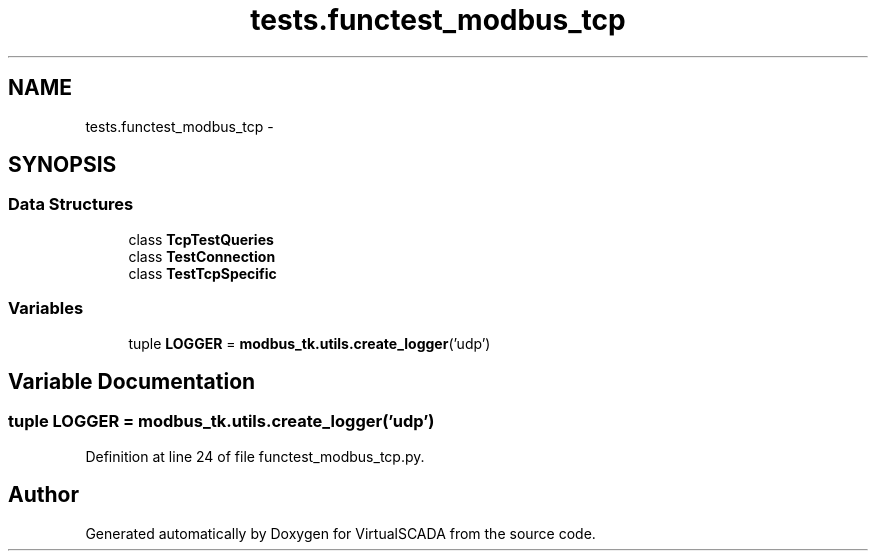 .TH "tests.functest_modbus_tcp" 3 "Tue Apr 14 2015" "Version 1.0" "VirtualSCADA" \" -*- nroff -*-
.ad l
.nh
.SH NAME
tests.functest_modbus_tcp \- 
.SH SYNOPSIS
.br
.PP
.SS "Data Structures"

.in +1c
.ti -1c
.RI "class \fBTcpTestQueries\fP"
.br
.ti -1c
.RI "class \fBTestConnection\fP"
.br
.ti -1c
.RI "class \fBTestTcpSpecific\fP"
.br
.in -1c
.SS "Variables"

.in +1c
.ti -1c
.RI "tuple \fBLOGGER\fP = \fBmodbus_tk\&.utils\&.create_logger\fP('udp')"
.br
.in -1c
.SH "Variable Documentation"
.PP 
.SS "tuple LOGGER = \fBmodbus_tk\&.utils\&.create_logger\fP('udp')"

.PP
Definition at line 24 of file functest_modbus_tcp\&.py\&.
.SH "Author"
.PP 
Generated automatically by Doxygen for VirtualSCADA from the source code\&.
